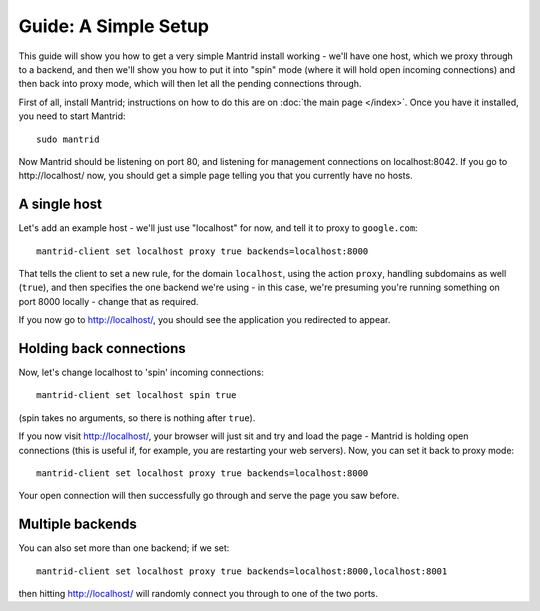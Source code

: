 Guide: A Simple Setup
=====================

This guide will show you how to get a very simple Mantrid install working - we'll have one host, which we proxy through to a backend, and then we'll show you how to put it into "spin" mode (where it will hold open incoming connections) and then back into proxy mode, which will then let all the pending connections through.

First of all, install Mantrid; instructions on how to do this are on :doc:`the main page </index>`. Once you have it installed, you need to start Mantrid::

    sudo mantrid

Now Mantrid should be listening on port 80, and listening for management connections on localhost:8042. If you go to http://localhost/ now, you should get a simple page telling you that you currently have no hosts.

A single host
-------------

Let's add an example host - we'll just use "localhost" for now, and tell it to proxy to ``google.com``::

    mantrid-client set localhost proxy true backends=localhost:8000

That tells the client to set a new rule, for the domain ``localhost``, using the action ``proxy``, handling subdomains as well (``true``), and then specifies the one backend we're using - in this case, we're presuming you're running something on port 8000 locally - change that as required.

If you now go to http://localhost/, you should see the application you redirected to appear.

Holding back connections
------------------------

Now, let's change localhost to 'spin' incoming connections::

    mantrid-client set localhost spin true

(spin takes no arguments, so there is nothing after ``true``).

If you now visit http://localhost/, your browser will just sit and try and load the page - Mantrid is holding open connections (this is useful if, for example, you are restarting your web servers). Now, you can set it back to proxy mode::

    mantrid-client set localhost proxy true backends=localhost:8000

Your open connection will then successfully go through and serve the page you saw before.

Multiple backends
-----------------

You can also set more than one backend; if we set::

    mantrid-client set localhost proxy true backends=localhost:8000,localhost:8001

then hitting http://localhost/ will randomly connect you through to one of the two ports.
